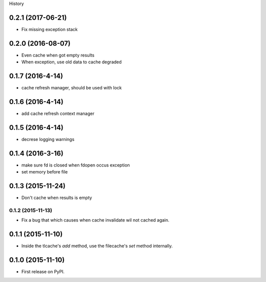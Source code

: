 .. :changelog:

History

0.2.1 (2017-06-21)
-------------------
* Fix missing exception stack

0.2.0 (2016-08-07)
-------------------
* Even cache when got empty results
* When exception, use old data to cache degraded

0.1.7 (2016-4-14)
-----------------
* cache refresh manager, should be used with lock

0.1.6 (2016-4-14)
-----------------
* add cache refresh context manager

0.1.5 (2016-4-14)
------------------
* decrese logging warnings

0.1.4 (2016-3-16)
-------------------
* make sure fd is closed when fdopen occus exception
* set memory before file

0.1.3 (2015-11-24)
------------------
* Don't cache when results is empty

0.1.2 (2015-11-13)
__________________
* Fix a bug that which causes when cache invalidate wil not cached again.

0.1.1 (2015-11-10)
--------------------
* Inside the tlcache's `add` method, use the filecache's `set` method internally.

0.1.0 (2015-11-10)
---------------------

* First release on PyPI.
